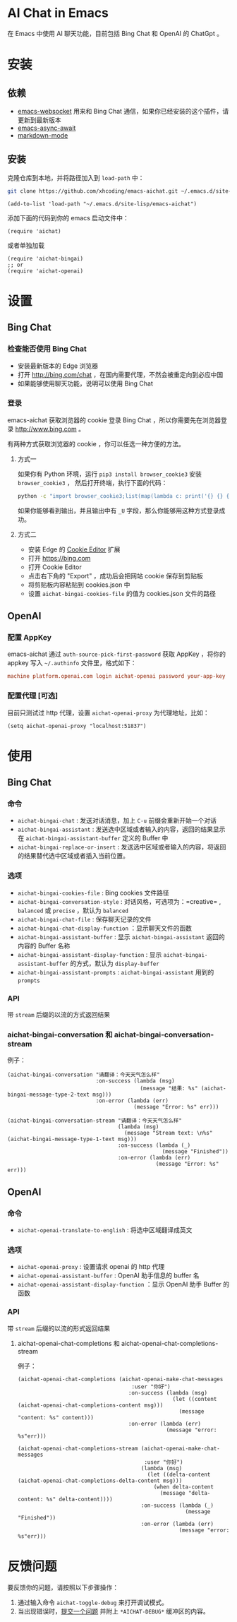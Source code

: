 #+html: <p align="left">
#+html:	<a href="https://github.com/xhcoding/emacs-aichat/actions/workflows/test.yml"><img src="https://github.com/xhcoding/emacs-aichat/actions/workflows/test.yml/badge.svg"/></a>
#+html: </p>

* AI Chat in Emacs

在 Emacs 中使用 AI 聊天功能，目前包括 Bing Chat 和 OpenAI 的 ChatGpt 。

* 安装

** 依赖

- [[https://github.com/ahyatt/emacs-websocket][emacs-websocket]] 用来和 Bing Chat 通信，如果你已经安装的这个插件，请更新到最新版本
- [[https://github.com/chuntaro/emacs-async-await][emacs-async-await]]
- [[https://github.com/jrblevin/markdown-mode][markdown-mode]]

** 安装

克隆仓库到本地，并将路径加入到 =load-path= 中：

#+begin_src sh
  git clone https://github.com/xhcoding/emacs-aichat.git ~/.emacs.d/site-lisp/emacs-aichat
#+end_src

#+begin_src elisp
  (add-to-list 'load-path "~/.emacs.d/site-lisp/emacs-aichat")
#+end_src

添加下面的代码到你的 emacs 启动文件中：

#+begin_src elisp
  (require 'aichat)
#+end_src

或者单独加载

#+begin_src elisp
  (require 'aichat-bingai)
  ;; or
  (require 'aichat-openai)
#+end_src

* 设置

** Bing Chat

*** 检查能否使用 Bing Chat

- 安装最新版本的 Edge 浏览器
- 打开 http://bing.com/chat ，在国内需要代理，不然会被重定向到必应中国
- 如果能够使用聊天功能，说明可以使用 Bing Chat

*** 登录

emacs-aichat 获取浏览器的 cookie 登录 Bing Chat ，所以你需要先在浏览器登录 http://www.bing.com 。

有两种方式获取浏览器的 cookie ，你可以任选一种方便的方法。

**** 方式一

如果你有 Python 环境，运行 =pip3 install browser_cookie3= 安装 =browser_cookie3= ，
然后打开终端，执行下面的代码：

#+begin_src sh
  python -c "import browser_cookie3;list(map(lambda c: print('{} {} {} {} {} {}'.format(c.name, c.value, c.expires,c.domain, c.secure, c.path)), filter(lambda c: c.domain in ('.bing.com', 'www.bing.com'), browser_cookie3.edge(domain_name='bing.com'))))"
#+end_src

如果你能够看到输出，并且输出中有 =_U= 字段，那么你能够用这种方式登录成功。

**** 方式二

- 安装 Edge 的 [[https://microsoftedge.microsoft.com/addons/detail/cookieeditor/neaplmfkghagebokkhpjpoebhdledlfi][Cookie Editor]] 扩展
- 打开 https://bing.com
- 打开 Cookie Editor
- 点击右下角的 "Export" ，成功后会把网站 cookie 保存到剪贴板
- 将剪贴板内容粘贴到 cookies.json 中
- 设置 =aichat-bingai-cookies-file= 的值为 cookies.json 文件的路径

** OpenAI

*** 配置 AppKey

emacs-aichat 通过 =auth-source-pick-first-password= 获取 AppKey ，将你的 appkey 写入
=~/.authinfo= 文件里，格式如下：

#+begin_src conf
  machine platform.openai.com login aichat-openai password your-app-key
#+end_src

*** 配置代理 [可选]

目前只测试过 http 代理，设置 =aichat-openai-proxy= 为代理地址，比如：

#+begin_src elisp
  (setq aichat-openai-proxy "localhost:51837")
#+end_src

* 使用

** Bing Chat

*** 命令

- =aichat-bingai-chat= :  发送对话消息，加上 =C-u= 前缀会重新开始一个对话
- =aichat-bingai-assistant= : 发送选中区域或者输入的内容，返回的结果显示在 =aichat-bingai-assistant-buffer= 定义的 Buffer 中
- =aichat-bingai-replace-or-insert= : 发送选中区域或者输入的内容，将返回的结果替代选中区域或者插入当前位置。

*** 选项

- =aichat-bingai-cookies-file= : Bing cookies 文件路径
- =aichat-bingai-conversation-style= : 对话风格，可选项为：=creative= , =balanced= 或 =precise= ，默认为 =balanced=
- =aichat-bingai-chat-file= : 保存聊天记录的文件
- =aichat-bingai-chat-display-function= ：显示聊天文件的函数
- =aichat-bingai-assistant-buffer= : 显示 =aichat-bingai-assistant= 返回的内容的 Buffer 名称
- =aichat-bingai-assistant-display-function= : 显示 =aichat-bingai-assistant-buffer= 的方式，默认为 =display-buffer=
- =aichat-bingai-assistant-prompts= : =aichat-bingai-assistant= 用到的 =prompts=

*** API

带 =stream= 后缀的以流的方式返回结果

*** aichat-bingai-conversation 和 aichat-bingai-conversation-stream

  例子：

  #+begin_src elisp
    (aichat-bingai-conversation "请翻译：今天天气怎么样"
                                :on-success (lambda (msg)
                                              (message "结果: %s" (aichat-bingai-message-type-2-text msg)))
                                :on-error (lambda (err)
                                            (message "Error: %s" err)))
  #+end_src

  #+begin_src elisp
    (aichat-bingai-conversation-stream "请翻译：今天天气怎么样"
                                       (lambda (msg)
                                         (message "Stream text: \n%s" (aichat-bingai-message-type-1-text msg)))
                                       :on-success (lambda (_)
                                                     (message "Finished"))
                                       :on-error (lambda (err)
                                                   (message "Error: %s" err)))
  #+end_src


** OpenAI

*** 命令

- =aichat-openai-translate-to-english= : 将选中区域翻译成英文

*** 选项

- =aichat-openai-proxy= : 设置请求 openai 的 http 代理
- =aichat-openai-assistant-buffer= : OpenAI 助手信息的 buffer 名
- =aichat-openai-assistant-display-function= ：显示 OpenAI 助手 Buffer 的函数

*** API

带 =stream= 后缀的以流的形式返回结果

**** aichat-openai-chat-completions 和 aichat-openai-chat-completions-stream

例子：

#+begin_src elisp
  (aichat-openai-chat-completions (aichat-openai-make-chat-messages
                                      :user "你好")
                                     :on-success (lambda (msg)
                                                   (let ((content (aichat-openai-chat-completions-content msg)))
                                                     (message "content: %s" content)))
                                     :on-error (lambda (err)
                                                 (message "error: %s"err)))
#+end_src

#+begin_src elisp
  (aichat-openai-chat-completions-stream (aichat-openai-make-chat-messages
                                          :user "你好")
                                         (lambda (msg)
                                           (let ((delta-content (aichat-openai-chat-completions-delta-content msg)))
                                             (when delta-content
                                               (message "delta-content: %s" delta-content))))
                                         :on-success (lambda (_)
                                                       (message "Finished"))
                                         :on-error (lambda (err)
                                                     (message "error: %s"err)))
#+end_src

* 反馈问题

要反馈你的问题，请按照以下步骤操作：
1. 通过输入命令 =aichat-toggle-debug= 来打开调试模式。
2. 当出现错误时，[[https://github.com/xhcoding/emacs-aichat/issues/new][提交一个问题]] 并附上 =*AICHAT-DEBUG*= 缓冲区的内容。
